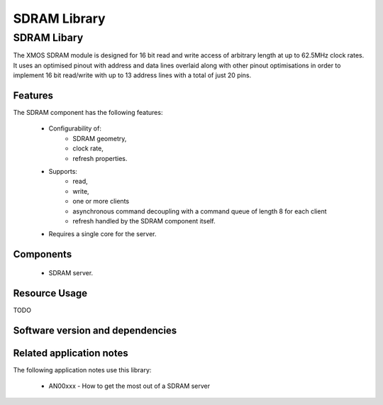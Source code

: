 SDRAM Library
=============

SDRAM Libary
------------

The XMOS SDRAM module is designed for 16 bit read and write access of 
arbitrary length at up to 62.5MHz clock rates. It uses an optimised 
pinout with address and data lines overlaid along with other pinout 
optimisations in order to implement 16 bit read/write with up to 13 
address lines with a total of just 20 pins.

Features
........

The SDRAM component has the following features:

  * Configurability of:
     * SDRAM geometry,
     * clock rate,
     * refresh properties.
  * Supports:
     * read,
     * write,
     * one or more clients
     * asynchronous command decoupling with a command queue of length 8 for each client
     * refresh handled by the SDRAM component itself.
  * Requires a single core for the server.

Components
...........

 * SDRAM server.
 
Resource Usage
..............

TODO

Software version and dependencies
.................................

.. libdeps::

Related application notes
.........................

The following application notes use this library:

  * AN00xxx - How to get the most out of a SDRAM server

